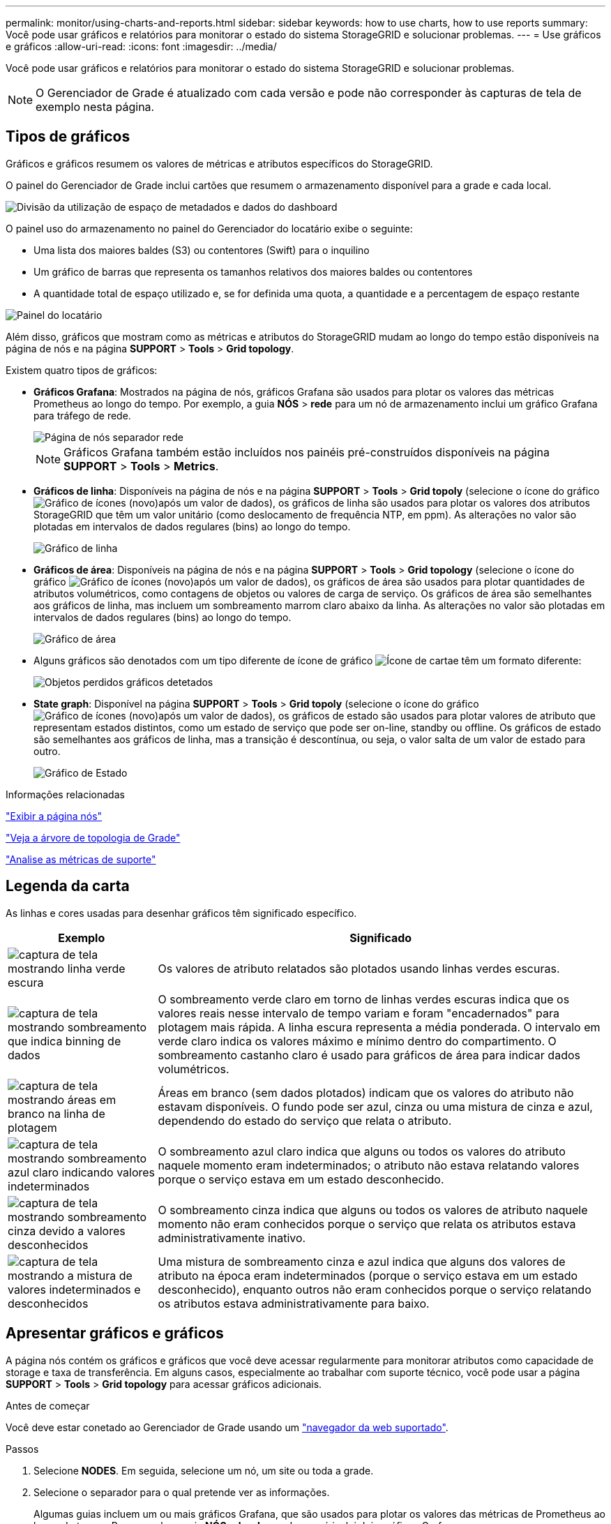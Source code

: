 ---
permalink: monitor/using-charts-and-reports.html 
sidebar: sidebar 
keywords: how to use charts, how to use reports 
summary: Você pode usar gráficos e relatórios para monitorar o estado do sistema StorageGRID e solucionar problemas. 
---
= Use gráficos e gráficos
:allow-uri-read: 
:icons: font
:imagesdir: ../media/


[role="lead"]
Você pode usar gráficos e relatórios para monitorar o estado do sistema StorageGRID e solucionar problemas.


NOTE: O Gerenciador de Grade é atualizado com cada versão e pode não corresponder às capturas de tela de exemplo nesta página.



== Tipos de gráficos

Gráficos e gráficos resumem os valores de métricas e atributos específicos do StorageGRID.

O painel do Gerenciador de Grade inclui cartões que resumem o armazenamento disponível para a grade e cada local.

image::../media/dashboard_data_and_metadata_space_usage_breakdown.png[Divisão da utilização de espaço de metadados e dados do dashboard]

O painel uso do armazenamento no painel do Gerenciador do locatário exibe o seguinte:

* Uma lista dos maiores baldes (S3) ou contentores (Swift) para o inquilino
* Um gráfico de barras que representa os tamanhos relativos dos maiores baldes ou contentores
* A quantidade total de espaço utilizado e, se for definida uma quota, a quantidade e a percentagem de espaço restante


image::../media/tenant_dashboard_with_buckets.png[Painel do locatário]

Além disso, gráficos que mostram como as métricas e atributos do StorageGRID mudam ao longo do tempo estão disponíveis na página de nós e na página *SUPPORT* > *Tools* > *Grid topology*.

Existem quatro tipos de gráficos:

* *Gráficos Grafana*: Mostrados na página de nós, gráficos Grafana são usados para plotar os valores das métricas Prometheus ao longo do tempo. Por exemplo, a guia *NÓS* > *rede* para um nó de armazenamento inclui um gráfico Grafana para tráfego de rede.
+
image::../media/nodes_page_network_tab.png[Página de nós separador rede]

+

NOTE: Gráficos Grafana também estão incluídos nos painéis pré-construídos disponíveis na página *SUPPORT* > *Tools* > *Metrics*.

* *Gráficos de linha*: Disponíveis na página de nós e na página *SUPPORT* > *Tools* > *Grid topoly* (selecione o ícone do gráfico image:../media/icon_chart_new_for_11_5.png["Gráfico de ícones (novo)"]após um valor de dados), os gráficos de linha são usados para plotar os valores dos atributos StorageGRID que têm um valor unitário (como deslocamento de frequência NTP, em ppm). As alterações no valor são plotadas em intervalos de dados regulares (bins) ao longo do tempo.
+
image::../media/line_graph.gif[Gráfico de linha]

* *Gráficos de área*: Disponíveis na página de nós e na página *SUPPORT* > *Tools* > *Grid topology* (selecione o ícone do gráfico image:../media/icon_chart_new_for_11_5.png["Gráfico de ícones (novo)"]após um valor de dados), os gráficos de área são usados para plotar quantidades de atributos volumétricos, como contagens de objetos ou valores de carga de serviço. Os gráficos de área são semelhantes aos gráficos de linha, mas incluem um sombreamento marrom claro abaixo da linha. As alterações no valor são plotadas em intervalos de dados regulares (bins) ao longo do tempo.
+
image::../media/area_graph.gif[Gráfico de área]

* Alguns gráficos são denotados com um tipo diferente de ícone de gráfico image:../media/icon_chart_new_for_11_5.png["Ícone de carta"]e têm um formato diferente:
+
image::../media/charts_lost_object_detected.png[Objetos perdidos gráficos detetados]

* *State graph*: Disponível na página *SUPPORT* > *Tools* > *Grid topoly* (selecione o ícone do gráfico image:../media/icon_chart_new_for_11_5.png["Gráfico de ícones (novo)"]após um valor de dados), os gráficos de estado são usados para plotar valores de atributo que representam estados distintos, como um estado de serviço que pode ser on-line, standby ou offline. Os gráficos de estado são semelhantes aos gráficos de linha, mas a transição é descontínua, ou seja, o valor salta de um valor de estado para outro.
+
image::../media/state_graph.gif[Gráfico de Estado]



.Informações relacionadas
link:viewing-nodes-page.html["Exibir a página nós"]

link:viewing-grid-topology-tree.html["Veja a árvore de topologia de Grade"]

link:reviewing-support-metrics.html["Analise as métricas de suporte"]



== Legenda da carta

As linhas e cores usadas para desenhar gráficos têm significado específico.

[cols="1a,3a"]
|===
| Exemplo | Significado 


 a| 
image:../media/dark_green_chart_line.gif["captura de tela mostrando linha verde escura"]
 a| 
Os valores de atributo relatados são plotados usando linhas verdes escuras.



 a| 
image:../media/light_green_chart_line.gif["captura de tela mostrando sombreamento que indica binning de dados"]
 a| 
O sombreamento verde claro em torno de linhas verdes escuras indica que os valores reais nesse intervalo de tempo variam e foram "encadernados" para plotagem mais rápida. A linha escura representa a média ponderada. O intervalo em verde claro indica os valores máximo e mínimo dentro do compartimento. O sombreamento castanho claro é usado para gráficos de área para indicar dados volumétricos.



 a| 
image:../media/no_data_plotted_chart.gif["captura de tela mostrando áreas em branco na linha de plotagem"]
 a| 
Áreas em branco (sem dados plotados) indicam que os valores do atributo não estavam disponíveis. O fundo pode ser azul, cinza ou uma mistura de cinza e azul, dependendo do estado do serviço que relata o atributo.



 a| 
image:../media/light_blue_chart_shading.gif["captura de tela mostrando sombreamento azul claro indicando valores indeterminados"]
 a| 
O sombreamento azul claro indica que alguns ou todos os valores do atributo naquele momento eram indeterminados; o atributo não estava relatando valores porque o serviço estava em um estado desconhecido.



 a| 
image:../media/gray_chart_shading.gif["captura de tela mostrando sombreamento cinza devido a valores desconhecidos"]
 a| 
O sombreamento cinza indica que alguns ou todos os valores de atributo naquele momento não eram conhecidos porque o serviço que relata os atributos estava administrativamente inativo.



 a| 
image:../media/gray_blue_chart_shading.gif["captura de tela mostrando a mistura de valores indeterminados e desconhecidos"]
 a| 
Uma mistura de sombreamento cinza e azul indica que alguns dos valores de atributo na época eram indeterminados (porque o serviço estava em um estado desconhecido), enquanto outros não eram conhecidos porque o serviço relatando os atributos estava administrativamente para baixo.

|===


== Apresentar gráficos e gráficos

A página nós contém os gráficos e gráficos que você deve acessar regularmente para monitorar atributos como capacidade de storage e taxa de transferência. Em alguns casos, especialmente ao trabalhar com suporte técnico, você pode usar a página *SUPPORT* > *Tools* > *Grid topology* para acessar gráficos adicionais.

.Antes de começar
Você deve estar conetado ao Gerenciador de Grade usando um link:../admin/web-browser-requirements.html["navegador da web suportado"].

.Passos
. Selecione *NODES*. Em seguida, selecione um nó, um site ou toda a grade.
. Selecione o separador para o qual pretende ver as informações.
+
Algumas guias incluem um ou mais gráficos Grafana, que são usados para plotar os valores das métricas de Prometheus ao longo do tempo. Por exemplo, a guia *NÓS* > *hardware* de um nó inclui dois gráficos Grafana.

+
image::../media/nodes_page_hardware_tab_graphs.png[Gráficos do separador hardware da página de nós]

. Opcionalmente, posicione o cursor sobre o gráfico para ver valores mais detalhados para um determinado ponto no tempo.
+
image::../media/nodes_page_memory_usage_details.png[Detalhes de uso da memória da página de nós]

. Conforme necessário, muitas vezes é possível exibir um gráfico para um atributo ou métrica específico. Na tabela na página nós, selecione o ícone do gráfico image:../media/icon_chart_new_for_11_5.png["Ícone de carta"]à direita do nome do atributo.
+

NOTE: Os gráficos não estão disponíveis para todas as métricas e atributos.

+
*Exemplo 1*: Na guia objetos de um nó de armazenamento, você pode selecionar o ícone do gráfico image:../media/icon_chart_new_for_11_5.png["Ícone de carta"]para ver o número total de consultas de armazenamento de metadados bem-sucedidas para o nó de armazenamento.

+
image::../media/nodes_page_objects_successful_metadata_queries.png[Consultas de metadados bem-sucedidas]

+
image::../media/nodes_page-objects_chart_successful_metadata_queries.png[Gráficos consultas de metadados bem-sucedidas]

+
*Exemplo 2*: Na guia objetos de um nó de armazenamento, você pode selecionar o ícone do gráfico image:../media/icon_chart_new_for_11_5.png["Ícone de carta"]para ver o gráfico Grafana da contagem de objetos perdidos detetados ao longo do tempo.

+
image::../media/object_count_table.png[Tabela contagem de objetos]

+
image::../media/charts_lost_object_detected.png[Objetos perdidos gráficos detetados]

. Para exibir gráficos para atributos que não são exibidos na página nó, selecione *support* > *Tools* > *Grid topoly*.
. Selecione *_grid node_* > *_component ou Service_* > *Overview* > *Main*.
+
image::../media/nms_chart.gif[captura de tela descrita pelo texto circundante]

. Selecione o ícone do gráfico image:../media/icon_chart_new_for_11_5.png["Ícone de carta"]ao lado do atributo.
+
O visor muda automaticamente para a página *relatórios* > *gráficos*. O gráfico exibe os dados do atributo no último dia.





== Gerar gráficos

Os gráficos exibem uma representação gráfica dos valores de dados de atributos. Você pode gerar relatórios em um local de data center, nó de grade, componente ou serviço.

.Antes de começar
* Você deve estar conetado ao Gerenciador de Grade usando um link:../admin/web-browser-requirements.html["navegador da web suportado"].
* Você link:../admin/admin-group-permissions.html["permissões de acesso específicas"]tem .


.Passos
. Selecione *SUPPORT* > *Tools* > *Grid topology*.
. Selecione *_grid node_* > *_component ou Service_* > *Reports* > *Charts*.
. Selecione o atributo para relatar na lista suspensa *Atributo*.
. Para forçar o eixo Y a iniciar em zero, desmarque a caixa de seleção *vertical Scaling*.
. Para mostrar valores com precisão total, marque a caixa de seleção *dados brutos* ou arredondar valores para um máximo de três casas decimais (por exemplo, para atributos reportados como porcentagens), desmarque a caixa de seleção *dados brutos*.
. Selecione o período de tempo para relatar na lista suspensa *consulta rápida*.
+
Selecione a opção consulta personalizada para selecionar um intervalo de tempo específico.

+
O gráfico aparece após alguns momentos. Aguarde vários minutos para a tabulação de longos intervalos de tempo.

. Se você selecionou consulta personalizada, personalize o período de tempo para o gráfico inserindo *Data de início* e *Data de término*.
+
Utilize o formato `_YYYY/MM/DDHH:MM:SS_` na hora local. Zeros à esquerda são necessários para corresponder ao formato. Por exemplo, 2017/4/6 7:30:00 falha na validação. O formato correto é: 2017/04/06 07:30:00.

. Selecione *Atualizar*.
+
Um gráfico é gerado após alguns segundos. Aguarde vários minutos para a tabulação de longos intervalos de tempo. Dependendo do período de tempo definido para a consulta, um relatório de texto bruto ou um relatório de texto agregado são exibidos.


